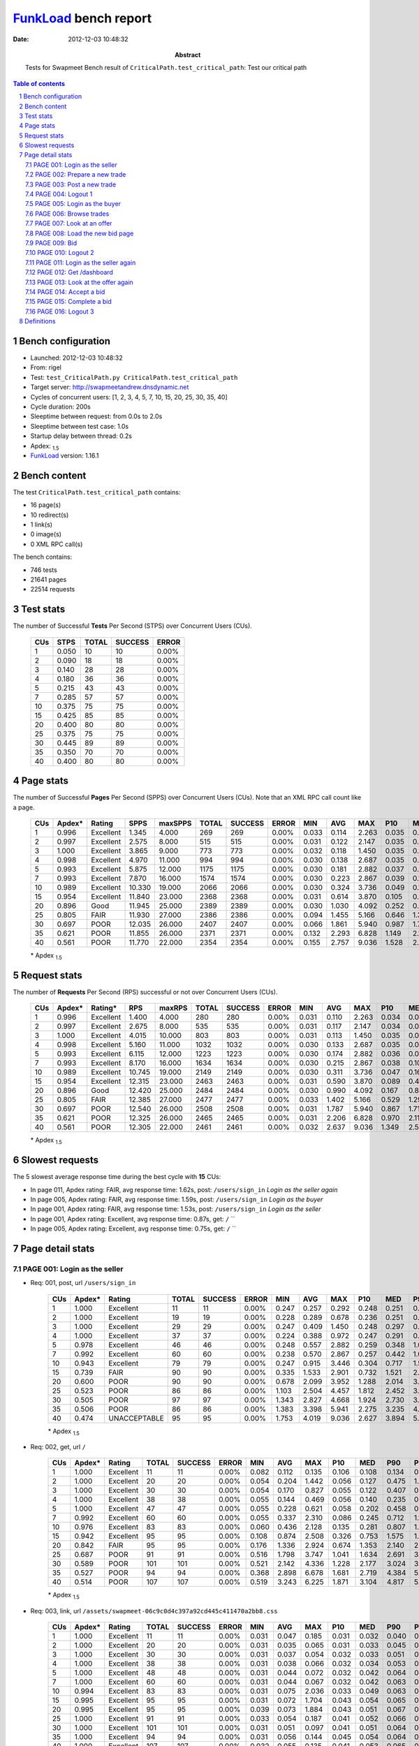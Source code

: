 ======================
FunkLoad_ bench report
======================


:date: 2012-12-03 10:48:32
:abstract: Tests for Swapmeet
           Bench result of ``CriticalPath.test_critical_path``: 
           Test our critical path

.. _FunkLoad: http://funkload.nuxeo.org/
.. sectnum::    :depth: 2
.. contents:: Table of contents
.. |APDEXT| replace:: \ :sub:`1.5`

Bench configuration
-------------------

* Launched: 2012-12-03 10:48:32
* From: rigel
* Test: ``test_CriticalPath.py CriticalPath.test_critical_path``
* Target server: http://swapmeetandrew.dnsdynamic.net
* Cycles of concurrent users: [1, 2, 3, 4, 5, 7, 10, 15, 20, 25, 30, 35, 40]
* Cycle duration: 200s
* Sleeptime between request: from 0.0s to 2.0s
* Sleeptime between test case: 1.0s
* Startup delay between thread: 0.2s
* Apdex: |APDEXT|
* FunkLoad_ version: 1.16.1


Bench content
-------------

The test ``CriticalPath.test_critical_path`` contains: 

* 16 page(s)
* 10 redirect(s)
* 1 link(s)
* 0 image(s)
* 0 XML RPC call(s)

The bench contains:

* 746 tests
* 21641 pages
* 22514 requests


Test stats
----------

The number of Successful **Tests** Per Second (STPS) over Concurrent Users (CUs).

 .. image:: tests.png

 ================== ================== ================== ================== ==================
                CUs               STPS              TOTAL            SUCCESS              ERROR
 ================== ================== ================== ================== ==================
                  1              0.050                 10                 10             0.00%
                  2              0.090                 18                 18             0.00%
                  3              0.140                 28                 28             0.00%
                  4              0.180                 36                 36             0.00%
                  5              0.215                 43                 43             0.00%
                  7              0.285                 57                 57             0.00%
                 10              0.375                 75                 75             0.00%
                 15              0.425                 85                 85             0.00%
                 20              0.400                 80                 80             0.00%
                 25              0.375                 75                 75             0.00%
                 30              0.445                 89                 89             0.00%
                 35              0.350                 70                 70             0.00%
                 40              0.400                 80                 80             0.00%
 ================== ================== ================== ================== ==================



Page stats
----------

The number of Successful **Pages** Per Second (SPPS) over Concurrent Users (CUs).
Note that an XML RPC call count like a page.

 .. image:: pages_spps.png
 .. image:: pages.png

 ================== ================== ================== ================== ================== ================== ================== ================== ================== ================== ================== ================== ================== ================== ==================
                CUs             Apdex*             Rating               SPPS            maxSPPS              TOTAL            SUCCESS              ERROR                MIN                AVG                MAX                P10                MED                P90                P95
 ================== ================== ================== ================== ================== ================== ================== ================== ================== ================== ================== ================== ================== ================== ==================
                  1              0.996          Excellent              1.345              4.000                269                269             0.00%              0.033              0.114              2.263              0.035              0.052              0.250              0.260
                  2              0.997          Excellent              2.575              8.000                515                515             0.00%              0.031              0.122              2.147              0.035              0.055              0.258              0.314
                  3              1.000          Excellent              3.865              9.000                773                773             0.00%              0.032              0.118              1.450              0.035              0.057              0.263              0.362
                  4              0.998          Excellent              4.970             11.000                994                994             0.00%              0.030              0.138              2.687              0.035              0.060              0.291              0.438
                  5              0.993          Excellent              5.875             12.000               1175               1175             0.00%              0.030              0.181              2.882              0.037              0.080              0.381              0.557
                  7              0.993          Excellent              7.870             16.000               1574               1574             0.00%              0.030              0.223              2.867              0.039              0.114              0.486              0.734
                 10              0.989          Excellent             10.330             19.000               2066               2066             0.00%              0.030              0.324              3.736              0.049              0.180              0.759              1.116
                 15              0.954          Excellent             11.840             23.000               2368               2368             0.00%              0.031              0.614              3.870              0.105              0.421              1.490              1.894
                 20              0.896               Good             11.945             25.000               2389               2389             0.00%              0.030              1.030              4.092              0.252              0.888              2.028              2.384
                 25              0.805               FAIR             11.930             27.000               2386               2386             0.00%              0.094              1.455              5.166              0.646              1.327              2.442              2.881
                 30              0.697               POOR             12.035             26.000               2407               2407             0.00%              0.066              1.861              5.940              0.987              1.760              2.884              3.316
                 35              0.621               POOR             11.855             26.000               2371               2371             0.00%              0.132              2.293              6.828              1.149              2.167              3.621              4.137
                 40              0.561               POOR             11.770             22.000               2354               2354             0.00%              0.155              2.757              9.036              1.528              2.637              4.176              4.702
 ================== ================== ================== ================== ================== ================== ================== ================== ================== ================== ================== ================== ================== ================== ==================

 \* Apdex |APDEXT|

Request stats
-------------

The number of **Requests** Per Second (RPS) successful or not over Concurrent Users (CUs).

 .. image:: requests_rps.png
 .. image:: requests.png

 ================== ================== ================== ================== ================== ================== ================== ================== ================== ================== ================== ================== ================== ================== ==================
                CUs             Apdex*            Rating*                RPS             maxRPS              TOTAL            SUCCESS              ERROR                MIN                AVG                MAX                P10                MED                P90                P95
 ================== ================== ================== ================== ================== ================== ================== ================== ================== ================== ================== ================== ================== ================== ==================
                  1              0.996          Excellent              1.400              4.000                280                280             0.00%              0.031              0.110              2.263              0.034              0.051              0.248              0.260
                  2              0.997          Excellent              2.675              8.000                535                535             0.00%              0.031              0.117              2.147              0.034              0.054              0.252              0.313
                  3              1.000          Excellent              4.015             10.000                803                803             0.00%              0.031              0.113              1.450              0.035              0.055              0.261              0.356
                  4              0.998          Excellent              5.160             11.000               1032               1032             0.00%              0.030              0.133              2.687              0.035              0.058              0.285              0.435
                  5              0.993          Excellent              6.115             12.000               1223               1223             0.00%              0.030              0.174              2.882              0.036              0.072              0.355              0.539
                  7              0.993          Excellent              8.170             16.000               1634               1634             0.00%              0.030              0.215              2.867              0.038              0.106              0.475              0.718
                 10              0.989          Excellent             10.745             19.000               2149               2149             0.00%              0.030              0.311              3.736              0.047              0.166              0.745              1.081
                 15              0.954          Excellent             12.315             23.000               2463               2463             0.00%              0.031              0.590              3.870              0.089              0.400              1.455              1.874
                 20              0.896               Good             12.420             25.000               2484               2484             0.00%              0.030              0.990              4.092              0.167              0.854              2.002              2.345
                 25              0.805               FAIR             12.385             27.000               2477               2477             0.00%              0.033              1.402              5.166              0.529              1.294              2.410              2.863
                 30              0.697               POOR             12.540             26.000               2508               2508             0.00%              0.031              1.787              5.940              0.867              1.715              2.865              3.298
                 35              0.621               POOR             12.325             26.000               2465               2465             0.00%              0.031              2.206              6.828              0.970              2.119              3.585              4.093
                 40              0.561               POOR             12.305             22.000               2461               2461             0.00%              0.032              2.637              9.036              1.349              2.580              4.146              4.656
 ================== ================== ================== ================== ================== ================== ================== ================== ================== ================== ================== ================== ================== ================== ==================

 \* Apdex |APDEXT|

Slowest requests
----------------

The 5 slowest average response time during the best cycle with **15** CUs:

* In page 011, Apdex rating: FAIR, avg response time: 1.62s, post: ``/users/sign_in``
  `Login as the seller again`
* In page 005, Apdex rating: FAIR, avg response time: 1.59s, post: ``/users/sign_in``
  `Login as the buyer`
* In page 001, Apdex rating: FAIR, avg response time: 1.53s, post: ``/users/sign_in``
  `Login as the seller`
* In page 001, Apdex rating: Excellent, avg response time: 0.87s, get: ``/``
  ``
* In page 005, Apdex rating: Excellent, avg response time: 0.75s, get: ``/``
  ``

Page detail stats
-----------------


PAGE 001: Login as the seller
~~~~~~~~~~~~~~~~~~~~~~~~~~~~~

* Req: 001, post, url ``/users/sign_in``

     .. image:: request_001.001.png

     ================== ================== ================== ================== ================== ================== ================== ================== ================== ================== ================== ================== ==================
                    CUs             Apdex*             Rating              TOTAL            SUCCESS              ERROR                MIN                AVG                MAX                P10                MED                P90                P95
     ================== ================== ================== ================== ================== ================== ================== ================== ================== ================== ================== ================== ==================
                      1              1.000          Excellent                 11                 11             0.00%              0.247              0.257              0.292              0.248              0.251              0.260              0.292
                      2              1.000          Excellent                 19                 19             0.00%              0.228              0.289              0.678              0.236              0.251              0.388              0.678
                      3              1.000          Excellent                 29                 29             0.00%              0.247              0.409              1.450              0.248              0.297              0.694              0.877
                      4              1.000          Excellent                 37                 37             0.00%              0.224              0.388              0.972              0.247              0.291              0.658              0.871
                      5              0.978          Excellent                 46                 46             0.00%              0.248              0.557              2.882              0.259              0.348              1.086              1.182
                      7              0.992          Excellent                 60                 60             0.00%              0.238              0.570              2.867              0.257              0.442              1.009              1.246
                     10              0.943          Excellent                 79                 79             0.00%              0.247              0.915              3.446              0.304              0.717              1.543              2.859
                     15              0.739               FAIR                 90                 90             0.00%              0.335              1.533              2.901              0.732              1.521              2.291              2.520
                     20              0.600               POOR                 90                 90             0.00%              0.678              2.099              3.952              1.288              2.014              3.167              3.360
                     25              0.523               POOR                 86                 86             0.00%              1.103              2.504              4.457              1.812              2.452              3.325              3.538
                     30              0.505               POOR                 97                 97             0.00%              1.343              2.827              4.668              1.924              2.730              3.793              4.112
                     35              0.506               POOR                 86                 86             0.00%              1.383              3.398              5.941              2.275              3.235              4.799              5.010
                     40              0.474       UNACCEPTABLE                 95                 95             0.00%              1.753              4.019              9.036              2.627              3.894              5.325              6.332
     ================== ================== ================== ================== ================== ================== ================== ================== ================== ================== ================== ================== ==================

     \* Apdex |APDEXT|
* Req: 002, get, url ``/``

     .. image:: request_001.002.png

     ================== ================== ================== ================== ================== ================== ================== ================== ================== ================== ================== ================== ==================
                    CUs             Apdex*             Rating              TOTAL            SUCCESS              ERROR                MIN                AVG                MAX                P10                MED                P90                P95
     ================== ================== ================== ================== ================== ================== ================== ================== ================== ================== ================== ================== ==================
                      1              1.000          Excellent                 11                 11             0.00%              0.082              0.112              0.135              0.106              0.108              0.134              0.135
                      2              1.000          Excellent                 20                 20             0.00%              0.054              0.204              1.442              0.056              0.127              0.475              1.442
                      3              1.000          Excellent                 30                 30             0.00%              0.054              0.170              0.827              0.055              0.122              0.407              0.438
                      4              1.000          Excellent                 38                 38             0.00%              0.055              0.144              0.469              0.056              0.140              0.235              0.290
                      5              1.000          Excellent                 47                 47             0.00%              0.055              0.228              0.621              0.058              0.202              0.458              0.523
                      7              0.992          Excellent                 60                 60             0.00%              0.055              0.337              2.310              0.086              0.245              0.712              1.136
                     10              0.976          Excellent                 83                 83             0.00%              0.060              0.436              2.128              0.135              0.281              0.807              1.363
                     15              0.942          Excellent                 95                 95             0.00%              0.108              0.874              2.508              0.326              0.753              1.575              1.972
                     20              0.842               FAIR                 95                 95             0.00%              0.176              1.336              2.924              0.674              1.353              2.140              2.368
                     25              0.687               POOR                 91                 91             0.00%              0.516              1.798              3.747              1.041              1.634              2.691              3.176
                     30              0.589               POOR                101                101             0.00%              0.521              2.142              4.336              1.228              2.177              3.024              3.248
                     35              0.527               POOR                 94                 94             0.00%              0.368              2.898              6.678              1.681              2.719              4.384              5.061
                     40              0.514               POOR                107                107             0.00%              0.519              3.243              6.225              1.871              3.104              4.817              5.024
     ================== ================== ================== ================== ================== ================== ================== ================== ================== ================== ================== ================== ==================

     \* Apdex |APDEXT|
* Req: 003, link, url ``/assets/swapmeet-06c9c0d4c397a92cd445c411470a2bb8.css``

     .. image:: request_001.003.png

     ================== ================== ================== ================== ================== ================== ================== ================== ================== ================== ================== ================== ==================
                    CUs             Apdex*             Rating              TOTAL            SUCCESS              ERROR                MIN                AVG                MAX                P10                MED                P90                P95
     ================== ================== ================== ================== ================== ================== ================== ================== ================== ================== ================== ================== ==================
                      1              1.000          Excellent                 11                 11             0.00%              0.031              0.047              0.185              0.031              0.032              0.040              0.185
                      2              1.000          Excellent                 20                 20             0.00%              0.031              0.035              0.065              0.031              0.033              0.045              0.065
                      3              1.000          Excellent                 30                 30             0.00%              0.031              0.037              0.054              0.032              0.033              0.051              0.051
                      4              1.000          Excellent                 38                 38             0.00%              0.031              0.038              0.066              0.032              0.034              0.053              0.059
                      5              1.000          Excellent                 48                 48             0.00%              0.031              0.044              0.072              0.032              0.042              0.064              0.066
                      7              1.000          Excellent                 60                 60             0.00%              0.031              0.044              0.067              0.032              0.042              0.063              0.065
                     10              0.994          Excellent                 83                 83             0.00%              0.031              0.075              2.036              0.033              0.049              0.063              0.068
                     15              0.995          Excellent                 95                 95             0.00%              0.031              0.072              1.704              0.043              0.054              0.065              0.069
                     20              0.995          Excellent                 95                 95             0.00%              0.039              0.073              1.884              0.043              0.051              0.067              0.082
                     25              1.000          Excellent                 91                 91             0.00%              0.033              0.054              0.187              0.041              0.052              0.066              0.069
                     30              1.000          Excellent                101                101             0.00%              0.031              0.051              0.097              0.041              0.051              0.064              0.065
                     35              1.000          Excellent                 94                 94             0.00%              0.031              0.056              0.144              0.045              0.054              0.064              0.072
                     40              1.000          Excellent                107                107             0.00%              0.032              0.055              0.135              0.041              0.053              0.065              0.067
     ================== ================== ================== ================== ================== ================== ================== ================== ================== ================== ================== ================== ==================

     \* Apdex |APDEXT|

PAGE 002: Prepare a new trade
~~~~~~~~~~~~~~~~~~~~~~~~~~~~~

* Req: 001, get, url ``/offers/new``

     .. image:: request_002.001.png

     ================== ================== ================== ================== ================== ================== ================== ================== ================== ================== ================== ================== ==================
                    CUs             Apdex*             Rating              TOTAL            SUCCESS              ERROR                MIN                AVG                MAX                P10                MED                P90                P95
     ================== ================== ================== ================== ================== ================== ================== ================== ================== ================== ================== ================== ==================
                      1              1.000          Excellent                 11                 11             0.00%              0.043              0.045              0.049              0.044              0.044              0.047              0.049
                      2              1.000          Excellent                 20                 20             0.00%              0.043              0.081              0.327              0.043              0.045              0.229              0.327
                      3              1.000          Excellent                 30                 30             0.00%              0.041              0.072              0.289              0.043              0.046              0.167              0.197
                      4              1.000          Excellent                 39                 39             0.00%              0.041              0.068              0.424              0.042              0.044              0.124              0.159
                      5              0.990          Excellent                 48                 48             0.00%              0.042              0.162              2.092              0.044              0.062              0.206              1.038
                      7              0.976          Excellent                 62                 62             0.00%              0.041              0.206              2.052              0.042              0.091              0.312              0.464
                     10              0.988          Excellent                 83                 83             0.00%              0.041              0.222              2.247              0.045              0.139              0.493              0.594
                     15              0.984          Excellent                 95                 95             0.00%              0.043              0.423              2.229              0.104              0.296              0.860              1.373
                     20              0.948          Excellent                 96                 96             0.00%              0.129              0.858              2.450              0.231              0.783              1.507              1.944
                     25              0.875               Good                 96                 96             0.00%              0.119              1.234              3.188              0.615              1.157              2.000              2.530
                     30              0.736               FAIR                104                104             0.00%              0.282              1.662              3.743              1.036              1.609              2.454              2.760
                     35              0.584               POOR                101                101             0.00%              0.310              2.208              4.388              1.228              2.117              3.389              3.850
                     40              0.560               POOR                109                109             0.00%              0.236              2.525              7.799              1.400              2.466              3.731              3.976
     ================== ================== ================== ================== ================== ================== ================== ================== ================== ================== ================== ================== ==================

     \* Apdex |APDEXT|

PAGE 003: Post a new trade
~~~~~~~~~~~~~~~~~~~~~~~~~~

* Req: 001, post, url ``/offers``

     .. image:: request_003.001.png

     ================== ================== ================== ================== ================== ================== ================== ================== ================== ================== ================== ================== ==================
                    CUs             Apdex*             Rating              TOTAL            SUCCESS              ERROR                MIN                AVG                MAX                P10                MED                P90                P95
     ================== ================== ================== ================== ================== ================== ================== ================== ================== ================== ================== ================== ==================
                      1              1.000          Excellent                 11                 11             0.00%              0.056              0.076              0.214              0.057              0.060              0.086              0.214
                      2              0.975          Excellent                 20                 20             0.00%              0.056              0.240              2.052              0.056              0.094              0.606              2.052
                      3              1.000          Excellent                 30                 30             0.00%              0.057              0.098              0.538              0.057              0.062              0.199              0.279
                      4              1.000          Excellent                 39                 39             0.00%              0.056              0.120              0.435              0.057              0.081              0.234              0.308
                      5              1.000          Excellent                 48                 48             0.00%              0.057              0.149              1.160              0.059              0.097              0.251              0.467
                      7              0.984          Excellent                 62                 62             0.00%              0.056              0.240              2.568              0.058              0.125              0.271              0.839
                     10              0.982          Excellent                 82                 82             0.00%              0.055              0.353              2.568              0.059              0.211              0.681              1.294
                     15              0.979          Excellent                 96                 96             0.00%              0.059              0.575              2.798              0.125              0.479              1.294              1.381
                     20              0.925               Good                100                100             0.00%              0.110              0.993              3.384              0.324              0.810              2.028              2.435
                     25              0.765               FAIR                100                100             0.00%              0.255              1.581              4.009              0.719              1.479              2.818              3.075
                     30              0.723               FAIR                101                101             0.00%              0.787              1.726              3.632              1.080              1.618              2.487              2.671
                     35              0.592               POOR                103                103             0.00%              0.504              2.295              5.838              1.254              2.187              3.611              3.833
                     40              0.543               POOR                115                115             0.00%              0.385              2.656              6.979              1.344              2.515              4.102              5.561
     ================== ================== ================== ================== ================== ================== ================== ================== ================== ================== ================== ================== ==================

     \* Apdex |APDEXT|
* Req: 002, get, url ``/offers/11536``

     .. image:: request_003.002.png

     ================== ================== ================== ================== ================== ================== ================== ================== ================== ================== ================== ================== ==================
                    CUs             Apdex*             Rating              TOTAL            SUCCESS              ERROR                MIN                AVG                MAX                P10                MED                P90                P95
     ================== ================== ================== ================== ================== ================== ================== ================== ================== ================== ================== ================== ==================
                      1              1.000          Excellent                 11                 11             0.00%              0.043              0.045              0.048              0.044              0.045              0.047              0.048
                      2              1.000          Excellent                 20                 20             0.00%              0.042              0.059              0.159              0.043              0.046              0.144              0.159
                      3              1.000          Excellent                 30                 30             0.00%              0.042              0.065              0.185              0.043              0.047              0.138              0.163
                      4              1.000          Excellent                 39                 39             0.00%              0.043              0.069              0.261              0.043              0.047              0.132              0.198
                      5              1.000          Excellent                 48                 48             0.00%              0.043              0.097              0.832              0.044              0.055              0.191              0.246
                      7              0.992          Excellent                 62                 62             0.00%              0.043              0.174              2.514              0.045              0.096              0.317              0.497
                     10              1.000          Excellent                 82                 82             0.00%              0.043              0.190              0.966              0.045              0.134              0.433              0.576
                     15              0.984          Excellent                 95                 95             0.00%              0.045              0.431              2.303              0.138              0.341              0.732              1.060
                     20              0.960          Excellent                100                100             0.00%              0.094              0.790              2.277              0.275              0.739              1.472              1.760
                     25              0.845               FAIR                100                100             0.00%              0.174              1.323              4.073              0.674              1.218              2.132              2.590
                     30              0.693               POOR                101                101             0.00%              0.372              1.649              3.661              1.004              1.620              2.299              2.462
                     35              0.641               POOR                103                103             0.00%              0.275              2.029              6.386              0.952              2.080              3.076              3.440
                     40              0.535               POOR                115                115             0.00%              0.282              2.525              8.822              1.536              2.407              3.714              4.154
     ================== ================== ================== ================== ================== ================== ================== ================== ================== ================== ================== ================== ==================

     \* Apdex |APDEXT|

PAGE 004: Logout 1
~~~~~~~~~~~~~~~~~~

* Req: 001, get, url ``/logout``

     .. image:: request_004.001.png

     ================== ================== ================== ================== ================== ================== ================== ================== ================== ================== ================== ================== ==================
                    CUs             Apdex*             Rating              TOTAL            SUCCESS              ERROR                MIN                AVG                MAX                P10                MED                P90                P95
     ================== ================== ================== ================== ================== ================== ================== ================== ================== ================== ================== ================== ==================
                      1              1.000          Excellent                 11                 11             0.00%              0.033              0.035              0.037              0.033              0.034              0.036              0.037
                      2              1.000          Excellent                 20                 20             0.00%              0.031              0.034              0.040              0.032              0.034              0.039              0.040
                      3              1.000          Excellent                 30                 30             0.00%              0.032              0.083              1.038              0.033              0.035              0.080              0.362
                      4              1.000          Excellent                 39                 39             0.00%              0.031              0.047              0.176              0.032              0.034              0.116              0.121
                      5              1.000          Excellent                 47                 47             0.00%              0.030              0.046              0.154              0.033              0.038              0.084              0.106
                      7              0.984          Excellent                 62                 62             0.00%              0.031              0.117              1.781              0.033              0.043              0.161              0.210
                     10              0.988          Excellent                 82                 82             0.00%              0.032              0.168              2.191              0.034              0.072              0.238              0.586
                     15              0.984          Excellent                 95                 95             0.00%              0.032              0.334              2.145              0.059              0.238              0.648              0.802
                     20              0.965          Excellent                100                100             0.00%              0.055              0.672              3.070              0.145              0.574              1.272              1.879
                     25              0.905               Good                100                100             0.00%              0.140              1.078              3.957              0.484              1.029              1.703              1.831
                     30              0.778               FAIR                 97                 97             0.00%              0.066              1.498              2.983              0.831              1.412              2.185              2.381
                     35              0.683               POOR                104                104             0.00%              0.132              1.842              5.368              0.870              1.893              2.965              3.316
                     40              0.587               POOR                115                115             0.00%              0.162              2.275              4.885              1.305              2.348              3.131              3.842
     ================== ================== ================== ================== ================== ================== ================== ================== ================== ================== ================== ================== ==================

     \* Apdex |APDEXT|
* Req: 002, get, url ``/login``

     .. image:: request_004.002.png

     ================== ================== ================== ================== ================== ================== ================== ================== ================== ================== ================== ================== ==================
                    CUs             Apdex*             Rating              TOTAL            SUCCESS              ERROR                MIN                AVG                MAX                P10                MED                P90                P95
     ================== ================== ================== ================== ================== ================== ================== ================== ================== ================== ================== ================== ==================
                      1              1.000          Excellent                 11                 11             0.00%              0.034              0.035              0.036              0.034              0.035              0.036              0.036
                      2              1.000          Excellent                 20                 20             0.00%              0.033              0.052              0.203              0.034              0.036              0.120              0.203
                      3              1.000          Excellent                 30                 30             0.00%              0.034              0.046              0.112              0.035              0.038              0.082              0.090
                      4              1.000          Excellent                 39                 39             0.00%              0.033              0.049              0.281              0.034              0.037              0.064              0.095
                      5              1.000          Excellent                 47                 47             0.00%              0.033              0.056              0.286              0.034              0.038              0.115              0.128
                      7              1.000          Excellent                 62                 62             0.00%              0.033              0.081              0.424              0.035              0.061              0.161              0.197
                     10              1.000          Excellent                 82                 82             0.00%              0.033              0.147              1.049              0.037              0.083              0.346              0.582
                     15              0.995          Excellent                 95                 95             0.00%              0.036              0.346              1.616              0.090              0.282              0.704              1.013
                     20              0.965          Excellent                100                100             0.00%              0.084              0.699              2.546              0.250              0.539              1.382              1.871
                     25              0.900               Good                100                100             0.00%              0.146              1.118              3.276              0.422              1.093              1.909              2.049
                     30              0.771               FAIR                 94                 94             0.00%              0.286              1.543              3.170              0.997              1.484              2.250              2.355
                     35              0.652               POOR                105                105             0.00%              0.185              2.047              4.595              0.913              2.056              3.215              3.507
                     40              0.550               POOR                111                111             0.00%              0.155              2.537              5.428              1.525              2.548              3.675              3.982
     ================== ================== ================== ================== ================== ================== ================== ================== ================== ================== ================== ================== ==================

     \* Apdex |APDEXT|

PAGE 005: Login as the buyer
~~~~~~~~~~~~~~~~~~~~~~~~~~~~

* Req: 001, post, url ``/users/sign_in``

     .. image:: request_005.001.png

     ================== ================== ================== ================== ================== ================== ================== ================== ================== ================== ================== ================== ==================
                    CUs             Apdex*             Rating              TOTAL            SUCCESS              ERROR                MIN                AVG                MAX                P10                MED                P90                P95
     ================== ================== ================== ================== ================== ================== ================== ================== ================== ================== ================== ================== ==================
                      1              1.000          Excellent                 11                 11             0.00%              0.247              0.256              0.294              0.248              0.250              0.268              0.294
                      2              1.000          Excellent                 20                 20             0.00%              0.225              0.283              0.600              0.248              0.262              0.354              0.600
                      3              1.000          Excellent                 30                 30             0.00%              0.226              0.341              0.621              0.249              0.299              0.523              0.543
                      4              0.987          Excellent                 39                 39             0.00%              0.224              0.436              2.687              0.249              0.310              0.691              0.866
                      5              0.978          Excellent                 46                 46             0.00%              0.246              0.533              2.824              0.254              0.399              0.902              0.958
                      7              0.992          Excellent                 62                 62             0.00%              0.249              0.592              2.360              0.276              0.504              0.891              1.246
                     10              0.969          Excellent                 81                 81             0.00%              0.248              0.838              3.736              0.320              0.799              1.442              1.507
                     15              0.742               FAIR                 93                 93             0.00%              0.339              1.594              3.870              0.823              1.544              2.334              2.770
                     20              0.590               POOR                100                100             0.00%              0.489              2.123              4.092              1.391              2.091              2.987              3.577
                     25              0.515               POOR                100                100             0.00%              1.207              2.620              4.143              1.920              2.539              3.517              3.707
                     30              0.500               POOR                 92                 92             0.00%              1.659              3.082              5.727              2.261              3.060              3.796              4.349
                     35              0.505               POOR                105                105             0.00%              0.879              3.602              5.490              2.529              3.501              4.699              4.989
                     40              0.486       UNACCEPTABLE                104                104             0.00%              1.465              4.001              8.094              2.786              3.926              5.290              5.673
     ================== ================== ================== ================== ================== ================== ================== ================== ================== ================== ================== ================== ==================

     \* Apdex |APDEXT|
* Req: 002, get, url ``/``

     .. image:: request_005.002.png

     ================== ================== ================== ================== ================== ================== ================== ================== ================== ================== ================== ================== ==================
                    CUs             Apdex*             Rating              TOTAL            SUCCESS              ERROR                MIN                AVG                MAX                P10                MED                P90                P95
     ================== ================== ================== ================== ================== ================== ================== ================== ================== ================== ================== ================== ==================
                      1              1.000          Excellent                 11                 11             0.00%              0.105              0.127              0.210              0.106              0.107              0.209              0.210
                      2              1.000          Excellent                 20                 20             0.00%              0.053              0.101              0.230              0.055              0.106              0.160              0.230
                      3              1.000          Excellent                 30                 30             0.00%              0.054              0.125              0.374              0.057              0.121              0.203              0.288
                      4              1.000          Excellent                 39                 39             0.00%              0.054              0.177              0.526              0.055              0.127              0.344              0.410
                      5              0.989          Excellent                 46                 46             0.00%              0.054              0.230              2.414              0.082              0.174              0.355              0.420
                      7              0.992          Excellent                 62                 62             0.00%              0.054              0.317              2.570              0.104              0.245              0.601              0.702
                     10              1.000          Excellent                 80                 80             0.00%              0.056              0.328              1.401              0.105              0.266              0.641              0.775
                     15              0.957          Excellent                 92                 92             0.00%              0.060              0.754              3.189              0.261              0.609              1.340              1.827
                     20              0.820               FAIR                100                100             0.00%              0.060              1.318              3.068              0.504              1.238              2.232              2.458
                     25              0.700               FAIR                100                100             0.00%              0.656              1.730              3.653              1.140              1.627              2.682              2.927
                     30              0.561               POOR                 90                 90             0.00%              0.693              2.160              3.961              1.429              2.048              2.945              3.152
                     35              0.519               POOR                105                105             0.00%              0.587              2.887              6.165              1.876              2.782              3.832              4.093
                     40              0.515               POOR                 99                 99             0.00%              0.699              3.278              7.163              2.305              3.277              4.301              4.670
     ================== ================== ================== ================== ================== ================== ================== ================== ================== ================== ================== ================== ==================

     \* Apdex |APDEXT|

PAGE 006: Browse trades
~~~~~~~~~~~~~~~~~~~~~~~

* Req: 001, get, url ``/offers``

     .. image:: request_006.001.png

     ================== ================== ================== ================== ================== ================== ================== ================== ================== ================== ================== ================== ==================
                    CUs             Apdex*             Rating              TOTAL            SUCCESS              ERROR                MIN                AVG                MAX                P10                MED                P90                P95
     ================== ================== ================== ================== ================== ================== ================== ================== ================== ================== ================== ================== ==================
                      1              1.000          Excellent                 10                 10             0.00%              0.057              0.164              0.197              0.155              0.180              0.197              0.197
                      2              0.975          Excellent                 20                 20             0.00%              0.053              0.252              2.147              0.055              0.064              1.130              2.147
                      3              1.000          Excellent                 30                 30             0.00%              0.054              0.113              0.279              0.056              0.107              0.185              0.264
                      4              0.987          Excellent                 39                 39             0.00%              0.054              0.184              1.828              0.055              0.107              0.265              0.952
                      5              0.967          Excellent                 46                 46             0.00%              0.054              0.286              2.214              0.056              0.111              1.057              1.629
                      7              0.984          Excellent                 62                 62             0.00%              0.054              0.340              2.164              0.058              0.235              0.676              1.106
                     10              1.000          Excellent                 80                 80             0.00%              0.053              0.397              1.314              0.129              0.307              0.971              1.173
                     15              0.967          Excellent                 92                 92             0.00%              0.054              0.705              2.485              0.219              0.618              1.409              1.524
                     20              0.895               Good                100                100             0.00%              0.389              1.254              3.333              0.698              1.128              2.164              2.289
                     25              0.700               FAIR                100                100             0.00%              0.570              1.670              3.453              1.077              1.606              2.324              2.763
                     30              0.583               POOR                 90                 90             0.00%              0.608              2.098              3.611              1.343              2.155              2.896              3.210
                     35              0.533               POOR                105                105             0.00%              0.379              2.574              4.791              1.700              2.541              3.577              3.916
                     40              0.516               POOR                 96                 96             0.00%              0.849              3.065              5.424              1.843              3.017              4.305              4.799
     ================== ================== ================== ================== ================== ================== ================== ================== ================== ================== ================== ================== ==================

     \* Apdex |APDEXT|

PAGE 007: Look at an offer
~~~~~~~~~~~~~~~~~~~~~~~~~~

* Req: 001, get, url ``/offers/11534``

     .. image:: request_007.001.png

     ================== ================== ================== ================== ================== ================== ================== ================== ================== ================== ================== ================== ==================
                    CUs             Apdex*             Rating              TOTAL            SUCCESS              ERROR                MIN                AVG                MAX                P10                MED                P90                P95
     ================== ================== ================== ================== ================== ================== ================== ================== ================== ================== ================== ================== ==================
                      1              1.000          Excellent                 10                 10             0.00%              0.044              0.048              0.060              0.045              0.047              0.060              0.060
                      2              1.000          Excellent                 20                 20             0.00%              0.044              0.079              0.237              0.044              0.048              0.158              0.237
                      3              1.000          Excellent                 30                 30             0.00%              0.044              0.070              0.201              0.045              0.047              0.154              0.158
                      4              0.987          Excellent                 39                 39             0.00%              0.045              0.150              2.192              0.045              0.049              0.169              1.044
                      5              1.000          Excellent                 46                 46             0.00%              0.044              0.087              0.343              0.045              0.058              0.164              0.194
                      7              0.984          Excellent                 62                 62             0.00%              0.042              0.208              2.196              0.045              0.097              0.368              0.625
                     10              1.000          Excellent                 80                 80             0.00%              0.043              0.175              0.789              0.045              0.136              0.331              0.492
                     15              0.978          Excellent                 92                 92             0.00%              0.043              0.448              1.929              0.110              0.303              0.898              1.272
                     20              0.929               Good                 99                 99             0.00%              0.127              0.895              3.235              0.335              0.816              1.565              1.845
                     25              0.860               Good                100                100             0.00%              0.366              1.267              2.812              0.752              1.194              1.907              2.101
                     30              0.661               POOR                 90                 90             0.00%              0.510              1.756              2.927              1.245              1.714              2.438              2.542
                     35              0.571               POOR                105                105             0.00%              0.220              2.060              6.828              1.411              1.916              2.816              3.107
                     40              0.512               POOR                 86                 86             0.00%              0.821              2.689              4.866              1.770              2.500              4.100              4.411
     ================== ================== ================== ================== ================== ================== ================== ================== ================== ================== ================== ================== ==================

     \* Apdex |APDEXT|

PAGE 008: Load the new bid page
~~~~~~~~~~~~~~~~~~~~~~~~~~~~~~~

* Req: 001, get, url ``/offers/11534/bid``

     .. image:: request_008.001.png

     ================== ================== ================== ================== ================== ================== ================== ================== ================== ================== ================== ================== ==================
                    CUs             Apdex*             Rating              TOTAL            SUCCESS              ERROR                MIN                AVG                MAX                P10                MED                P90                P95
     ================== ================== ================== ================== ================== ================== ================== ================== ================== ================== ================== ================== ==================
                      1              1.000          Excellent                 10                 10             0.00%              0.048              0.048              0.049              0.048              0.048              0.049              0.049
                      2              1.000          Excellent                 20                 20             0.00%              0.046              0.055              0.149              0.047              0.049              0.076              0.149
                      3              1.000          Excellent                 30                 30             0.00%              0.046              0.072              0.218              0.047              0.052              0.145              0.149
                      4              1.000          Excellent                 39                 39             0.00%              0.047              0.121              1.107              0.048              0.052              0.189              0.435
                      5              0.989          Excellent                 46                 46             0.00%              0.046              0.170              2.298              0.048              0.054              0.280              0.532
                      7              0.984          Excellent                 62                 62             0.00%              0.044              0.191              2.381              0.046              0.079              0.402              0.524
                     10              0.994          Excellent                 79                 79             0.00%              0.045              0.191              1.881              0.047              0.139              0.347              0.515
                     15              0.978          Excellent                 92                 92             0.00%              0.046              0.437              2.316              0.136              0.291              0.870              0.996
                     20              0.954          Excellent                 98                 98             0.00%              0.062              0.838              3.078              0.179              0.719              1.480              2.048
                     25              0.800               FAIR                100                100             0.00%              0.297              1.283              2.519              0.597              1.270              2.000              2.113
                     30              0.678               POOR                 90                 90             0.00%              0.723              1.744              3.078              1.180              1.684              2.576              2.628
                     35              0.605               POOR                105                105             0.00%              0.231              1.975              3.715              1.337              1.946              2.726              2.861
                     40              0.531               POOR                 81                 81             0.00%              0.831              2.426              4.633              1.563              2.387              3.179              3.621
     ================== ================== ================== ================== ================== ================== ================== ================== ================== ================== ================== ================== ==================

     \* Apdex |APDEXT|

PAGE 009: Bid
~~~~~~~~~~~~~

* Req: 001, post, url ``/offers/11534/bid``

     .. image:: request_009.001.png

     ================== ================== ================== ================== ================== ================== ================== ================== ================== ================== ================== ================== ==================
                    CUs             Apdex*             Rating              TOTAL            SUCCESS              ERROR                MIN                AVG                MAX                P10                MED                P90                P95
     ================== ================== ================== ================== ================== ================== ================== ================== ================== ================== ================== ================== ==================
                      1              1.000          Excellent                 10                 10             0.00%              0.063              0.070              0.089              0.065              0.067              0.089              0.089
                      2              1.000          Excellent                 20                 20             0.00%              0.062              0.080              0.142              0.065              0.070              0.117              0.142
                      3              1.000          Excellent                 30                 30             0.00%              0.065              0.120              0.407              0.066              0.078              0.258              0.323
                      4              1.000          Excellent                 39                 39             0.00%              0.066              0.146              0.886              0.066              0.093              0.247              0.401
                      5              0.989          Excellent                 46                 46             0.00%              0.064              0.176              2.099              0.066              0.109              0.265              0.366
                      7              0.992          Excellent                 61                 61             0.00%              0.064              0.270              2.436              0.068              0.170              0.455              0.653
                     10              0.981          Excellent                 79                 79             0.00%              0.064              0.384              2.589              0.077              0.199              0.870              1.282
                     15              0.967          Excellent                 90                 90             0.00%              0.063              0.592              2.915              0.169              0.438              1.203              1.578
                     20              0.892               Good                 97                 97             0.00%              0.126              1.100              3.057              0.481              0.976              2.005              2.079
                     25              0.776               FAIR                 98                 98             0.00%              0.394              1.496              3.276              0.835              1.416              2.217              2.488
                     30              0.650               POOR                 90                 90             0.00%              0.417              1.882              3.947              1.098              1.804              2.785              3.052
                     35              0.578               POOR                103                103             0.00%              0.270              2.167              4.779              1.422              2.117              3.124              3.518
                     40              0.512               POOR                 81                 81             0.00%              0.515              2.640              6.593              1.822              2.480              3.711              4.229
     ================== ================== ================== ================== ================== ================== ================== ================== ================== ================== ================== ================== ==================

     \* Apdex |APDEXT|
* Req: 002, get, url ``/offers/11534``

     .. image:: request_009.002.png

     ================== ================== ================== ================== ================== ================== ================== ================== ================== ================== ================== ================== ==================
                    CUs             Apdex*             Rating              TOTAL            SUCCESS              ERROR                MIN                AVG                MAX                P10                MED                P90                P95
     ================== ================== ================== ================== ================== ================== ================== ================== ================== ================== ================== ================== ==================
                      1              1.000          Excellent                 10                 10             0.00%              0.046              0.053              0.063              0.047              0.052              0.063              0.063
                      2              1.000          Excellent                 20                 20             0.00%              0.046              0.054              0.092              0.048              0.051              0.064              0.092
                      3              1.000          Excellent                 30                 30             0.00%              0.048              0.071              0.194              0.048              0.057              0.134              0.155
                      4              1.000          Excellent                 39                 39             0.00%              0.047              0.080              0.220              0.048              0.058              0.154              0.202
                      5              1.000          Excellent                 46                 46             0.00%              0.048              0.087              0.447              0.049              0.060              0.148              0.172
                      7              1.000          Excellent                 61                 61             0.00%              0.047              0.145              0.724              0.048              0.115              0.290              0.334
                     10              0.994          Excellent                 79                 79             0.00%              0.046              0.242              2.395              0.049              0.152              0.501              0.696
                     15              0.983          Excellent                 90                 90             0.00%              0.058              0.499              3.127              0.123              0.388              0.943              1.297
                     20              0.933               Good                 97                 97             0.00%              0.102              0.977              2.034              0.338              0.909              1.627              1.884
                     25              0.827               FAIR                 98                 98             0.00%              0.266              1.307              2.580              0.717              1.248              1.947              2.164
                     30              0.667               POOR                 90                 90             0.00%              0.795              1.812              3.548              0.956              1.839              2.695              2.865
                     35              0.594               POOR                101                101             0.00%              0.189              2.027              4.245              1.327              1.848              3.013              3.405
                     40              0.512               POOR                 80                 80             0.00%              1.396              2.569              4.706              1.751              2.441              3.575              4.028
     ================== ================== ================== ================== ================== ================== ================== ================== ================== ================== ================== ================== ==================

     \* Apdex |APDEXT|

PAGE 010: Logout 2
~~~~~~~~~~~~~~~~~~

* Req: 001, get, url ``/logout``

     .. image:: request_010.001.png

     ================== ================== ================== ================== ================== ================== ================== ================== ================== ================== ================== ================== ==================
                    CUs             Apdex*             Rating              TOTAL            SUCCESS              ERROR                MIN                AVG                MAX                P10                MED                P90                P95
     ================== ================== ================== ================== ================== ================== ================== ================== ================== ================== ================== ================== ==================
                      1              1.000          Excellent                 10                 10             0.00%              0.033              0.035              0.045              0.033              0.034              0.045              0.045
                      2              1.000          Excellent                 20                 20             0.00%              0.032              0.066              0.609              0.033              0.035              0.066              0.609
                      3              1.000          Excellent                 30                 30             0.00%              0.032              0.045              0.257              0.033              0.034              0.059              0.060
                      4              1.000          Excellent                 39                 39             0.00%              0.032              0.072              1.214              0.033              0.034              0.067              0.131
                      5              1.000          Excellent                 44                 44             0.00%              0.032              0.050              0.154              0.033              0.037              0.102              0.122
                      7              1.000          Excellent                 61                 61             0.00%              0.030              0.058              0.205              0.033              0.040              0.103              0.153
                     10              0.981          Excellent                 79                 79             0.00%              0.030              0.192              2.169              0.033              0.073              0.331              1.236
                     15              0.989          Excellent                 90                 90             0.00%              0.031              0.267              2.114              0.060              0.210              0.518              0.602
                     20              1.000          Excellent                 94                 94             0.00%              0.033              0.610              1.444              0.087              0.591              1.147              1.279
                     25              0.938               Good                 97                 97             0.00%              0.124              1.034              3.258              0.523              0.927              1.564              1.834
                     30              0.761               FAIR                 90                 90             0.00%              0.351              1.545              2.741              0.880              1.481              2.298              2.408
                     35              0.706               FAIR                 97                 97             0.00%              0.795              1.909              4.535              1.151              1.647              2.851              3.285
                     40              0.581               POOR                 80                 80             0.00%              0.902              2.299              6.198              1.390              2.119              3.445              3.998
     ================== ================== ================== ================== ================== ================== ================== ================== ================== ================== ================== ================== ==================

     \* Apdex |APDEXT|
* Req: 002, get, url ``/login``

     .. image:: request_010.002.png

     ================== ================== ================== ================== ================== ================== ================== ================== ================== ================== ================== ================== ==================
                    CUs             Apdex*             Rating              TOTAL            SUCCESS              ERROR                MIN                AVG                MAX                P10                MED                P90                P95
     ================== ================== ================== ================== ================== ================== ================== ================== ================== ================== ================== ================== ==================
                      1              1.000          Excellent                 10                 10             0.00%              0.033              0.039              0.073              0.035              0.035              0.073              0.073
                      2              1.000          Excellent                 20                 20             0.00%              0.033              0.059              0.166              0.034              0.038              0.128              0.166
                      3              1.000          Excellent                 30                 30             0.00%              0.034              0.054              0.260              0.035              0.038              0.095              0.115
                      4              1.000          Excellent                 39                 39             0.00%              0.033              0.056              0.183              0.034              0.038              0.114              0.144
                      5              0.989          Excellent                 44                 44             0.00%              0.033              0.107              2.108              0.035              0.044              0.110              0.138
                      7              1.000          Excellent                 61                 61             0.00%              0.033              0.085              0.451              0.034              0.063              0.148              0.220
                     10              1.000          Excellent                 79                 79             0.00%              0.033              0.105              0.474              0.035              0.085              0.195              0.294
                     15              1.000          Excellent                 90                 90             0.00%              0.033              0.282              1.283              0.088              0.217              0.678              0.879
                     20              0.989          Excellent                 94                 94             0.00%              0.034              0.622              2.160              0.092              0.584              1.314              1.434
                     25              0.859               Good                 96                 96             0.00%              0.192              1.195              3.248              0.575              1.172              1.811              2.120
                     30              0.728               FAIR                 90                 90             0.00%              0.216              1.620              3.542              0.842              1.663              2.492              2.562
                     35              0.647               POOR                 95                 95             0.00%              0.180              1.964              5.056              1.236              1.740              2.987              3.307
                     40              0.562               POOR                 80                 80             0.00%              0.284              2.525              5.597              1.438              2.577              3.638              4.034
     ================== ================== ================== ================== ================== ================== ================== ================== ================== ================== ================== ================== ==================

     \* Apdex |APDEXT|

PAGE 011: Login as the seller again
~~~~~~~~~~~~~~~~~~~~~~~~~~~~~~~~~~~

* Req: 001, post, url ``/users/sign_in``

     .. image:: request_011.001.png

     ================== ================== ================== ================== ================== ================== ================== ================== ================== ================== ================== ================== ==================
                    CUs             Apdex*             Rating              TOTAL            SUCCESS              ERROR                MIN                AVG                MAX                P10                MED                P90                P95
     ================== ================== ================== ================== ================== ================== ================== ================== ================== ================== ================== ================== ==================
                      1              0.950          Excellent                 10                 10             0.00%              0.248              0.461              2.263              0.250              0.260              2.263              2.263
                      2              1.000          Excellent                 20                 20             0.00%              0.228              0.309              0.566              0.249              0.264              0.475              0.566
                      3              1.000          Excellent                 30                 30             0.00%              0.248              0.321              0.696              0.249              0.276              0.443              0.564
                      4              1.000          Excellent                 38                 38             0.00%              0.237              0.349              0.734              0.249              0.307              0.516              0.628
                      5              0.977          Excellent                 44                 44             0.00%              0.241              0.482              2.551              0.252              0.344              0.693              1.103
                      7              0.992          Excellent                 61                 61             0.00%              0.247              0.527              1.919              0.257              0.466              0.833              0.912
                     10              0.975          Excellent                 79                 79             0.00%              0.224              0.775              2.437              0.285              0.670              1.335              1.553
                     15              0.711               FAIR                 90                 90             0.00%              0.464              1.621              3.495              0.946              1.594              2.331              2.451
                     20              0.590               POOR                 89                 89             0.00%              0.459              2.017              3.789              1.236              2.069              2.664              2.955
                     25              0.505               POOR                 93                 93             0.00%              1.379              2.602              5.166              1.765              2.444              3.383              3.788
                     30              0.500               POOR                 90                 90             0.00%              1.672              3.117              5.940              2.196              3.164              3.970              4.328
                     35              0.500               POOR                 93                 93             0.00%              1.689              3.567              5.202              2.564              3.644              4.462              4.615
                     40              0.500               POOR                 80                 80             0.00%              1.771              4.042              5.868              3.026              4.025              5.145              5.374
     ================== ================== ================== ================== ================== ================== ================== ================== ================== ================== ================== ================== ==================

     \* Apdex |APDEXT|
* Req: 002, get, url ``/``

     .. image:: request_011.002.png

     ================== ================== ================== ================== ================== ================== ================== ================== ================== ================== ================== ================== ==================
                    CUs             Apdex*             Rating              TOTAL            SUCCESS              ERROR                MIN                AVG                MAX                P10                MED                P90                P95
     ================== ================== ================== ================== ================== ================== ================== ================== ================== ================== ================== ================== ==================
                      1              1.000          Excellent                 10                 10             0.00%              0.082              0.206              1.106              0.085              0.108              1.106              1.106
                      2              1.000          Excellent                 20                 20             0.00%              0.055              0.121              0.234              0.058              0.110              0.229              0.234
                      3              1.000          Excellent                 30                 30             0.00%              0.055              0.149              0.685              0.056              0.111              0.260              0.504
                      4              1.000          Excellent                 38                 38             0.00%              0.054              0.200              0.613              0.055              0.166              0.383              0.421
                      5              1.000          Excellent                 44                 44             0.00%              0.054              0.168              0.498              0.069              0.138              0.282              0.408
                      7              0.992          Excellent                 61                 61             0.00%              0.055              0.258              2.118              0.087              0.224              0.385              0.435
                     10              0.994          Excellent                 79                 79             0.00%              0.055              0.384              1.653              0.096              0.336              0.687              0.877
                     15              0.989          Excellent                 90                 90             0.00%              0.193              0.742              2.899              0.344              0.616              1.232              1.443
                     20              0.795               FAIR                 88                 88             0.00%              0.180              1.341              3.076              0.682              1.314              1.939              2.218
                     25              0.689               POOR                 90                 90             0.00%              0.472              1.655              3.414              0.948              1.632              2.263              2.395
                     30              0.567               POOR                 90                 90             0.00%              0.476              2.142              3.905              1.439              2.110              2.929              3.202
                     35              0.535               POOR                 86                 86             0.00%              0.310              2.618              5.519              1.642              2.738              3.321              3.560
                     40              0.494       UNACCEPTABLE                 80                 80             0.00%              0.849              3.212              7.618              2.130              2.980              4.595              4.936
     ================== ================== ================== ================== ================== ================== ================== ================== ================== ================== ================== ================== ==================

     \* Apdex |APDEXT|

PAGE 012: Get /dashboard
~~~~~~~~~~~~~~~~~~~~~~~~

* Req: 001, get, url ``/dashboard``

     .. image:: request_012.001.png

     ================== ================== ================== ================== ================== ================== ================== ================== ================== ================== ================== ================== ==================
                    CUs             Apdex*             Rating              TOTAL            SUCCESS              ERROR                MIN                AVG                MAX                P10                MED                P90                P95
     ================== ================== ================== ================== ================== ================== ================== ================== ================== ================== ================== ================== ==================
                      1              1.000          Excellent                 10                 10             0.00%              0.055              0.067              0.096              0.056              0.061              0.096              0.096
                      2              1.000          Excellent                 20                 20             0.00%              0.051              0.106              0.339              0.054              0.087              0.216              0.339
                      3              1.000          Excellent                 30                 30             0.00%              0.044              0.093              0.277              0.052              0.061              0.190              0.204
                      4              0.987          Excellent                 38                 38             0.00%              0.049              0.154              1.529              0.053              0.074              0.191              1.092
                      5              1.000          Excellent                 44                 44             0.00%              0.046              0.134              0.536              0.055              0.090              0.257              0.331
                      7              1.000          Excellent                 60                 60             0.00%              0.048              0.156              0.499              0.053              0.137              0.310              0.434
                     10              0.994          Excellent                 79                 79             0.00%              0.049              0.310              1.781              0.086              0.227              0.592              0.789
                     15              0.978          Excellent                 90                 90             0.00%              0.057              0.666              2.310              0.218              0.607              1.248              1.418
                     20              0.905               Good                 84                 84             0.00%              0.103              1.016              1.918              0.305              1.041              1.604              1.705
                     25              0.767               FAIR                 86                 86             0.00%              0.434              1.506              3.426              0.844              1.407              2.336              2.404
                     30              0.600               POOR                 90                 90             0.00%              0.828              2.096              4.133              1.222              2.107              3.055              3.278
                     35              0.519               POOR                 81                 81             0.00%              1.086              2.725              5.147              1.828              2.809              3.710              3.825
                     40              0.512               POOR                 80                 80             0.00%              0.694              2.956              6.878              1.949              3.066              3.835              4.032
     ================== ================== ================== ================== ================== ================== ================== ================== ================== ================== ================== ================== ==================

     \* Apdex |APDEXT|

PAGE 013: Look at the offer again
~~~~~~~~~~~~~~~~~~~~~~~~~~~~~~~~~

* Req: 001, get, url ``/offers/11534``

     .. image:: request_013.001.png

     ================== ================== ================== ================== ================== ================== ================== ================== ================== ================== ================== ================== ==================
                    CUs             Apdex*             Rating              TOTAL            SUCCESS              ERROR                MIN                AVG                MAX                P10                MED                P90                P95
     ================== ================== ================== ================== ================== ================== ================== ================== ================== ================== ================== ================== ==================
                      1              1.000          Excellent                 10                 10             0.00%              0.047              0.049              0.052              0.048              0.049              0.052              0.052
                      2              0.975          Excellent                 20                 20             0.00%              0.045              0.157              2.055              0.047              0.049              0.143              2.055
                      3              1.000          Excellent                 30                 30             0.00%              0.046              0.063              0.229              0.048              0.050              0.110              0.167
                      4              1.000          Excellent                 38                 38             0.00%              0.046              0.074              0.241              0.047              0.052              0.151              0.208
                      5              1.000          Excellent                 44                 44             0.00%              0.047              0.091              1.049              0.048              0.053              0.137              0.152
                      7              0.992          Excellent                 59                 59             0.00%              0.046              0.139              1.843              0.048              0.072              0.213              0.364
                     10              0.994          Excellent                 79                 79             0.00%              0.046              0.267              1.916              0.049              0.164              0.626              0.762
                     15              0.994          Excellent                 90                 90             0.00%              0.049              0.457              1.601              0.145              0.428              0.750              0.878
                     20              0.939               Good                 82                 82             0.00%              0.058              0.837              2.066              0.258              0.783              1.527              1.789
                     25              0.847               FAIR                 85                 85             0.00%              0.186              1.292              3.306              0.717              1.267              1.849              2.057
                     30              0.700               FAIR                 90                 90             0.00%              0.637              1.764              3.569              1.080              1.722              2.492              2.702
                     35              0.625               POOR                 72                 72             0.00%              0.806              2.056              5.349              1.067              1.979              2.989              3.091
                     40              0.550               POOR                 80                 80             0.00%              0.694              2.593              4.447              1.521              2.656              3.679              4.096
     ================== ================== ================== ================== ================== ================== ================== ================== ================== ================== ================== ================== ==================

     \* Apdex |APDEXT|

PAGE 014: Accept a bid
~~~~~~~~~~~~~~~~~~~~~~

* Req: 001, post, url ``/offers/11534/accept/11535``

     .. image:: request_014.001.png

     ================== ================== ================== ================== ================== ================== ================== ================== ================== ================== ================== ================== ==================
                    CUs             Apdex*             Rating              TOTAL            SUCCESS              ERROR                MIN                AVG                MAX                P10                MED                P90                P95
     ================== ================== ================== ================== ================== ================== ================== ================== ================== ================== ================== ================== ==================
                      1              1.000          Excellent                 10                 10             0.00%              0.049              0.071              0.157              0.050              0.051              0.157              0.157
                      2              1.000          Excellent                 20                 20             0.00%              0.048              0.060              0.170              0.051              0.053              0.068              0.170
                      3              1.000          Excellent                 29                 29             0.00%              0.049              0.127              1.048              0.049              0.052              0.214              0.612
                      4              1.000          Excellent                 38                 38             0.00%              0.048              0.062              0.158              0.049              0.051              0.084              0.156
                      5              0.988          Excellent                 43                 43             0.00%              0.048              0.180              1.559              0.050              0.071              0.244              1.076
                      7              0.992          Excellent                 59                 59             0.00%              0.048              0.134              1.657              0.050              0.085              0.205              0.318
                     10              0.994          Excellent                 78                 78             0.00%              0.046              0.189              2.355              0.052              0.122              0.312              0.580
                     15              0.989          Excellent                 90                 90             0.00%              0.052              0.383              2.963              0.114              0.285              0.807              0.965
                     20              0.975          Excellent                 81                 81             0.00%              0.046              0.697              2.086              0.194              0.632              1.151              1.365
                     25              0.887               Good                 84                 84             0.00%              0.306              1.153              3.032              0.577              1.055              1.814              2.081
                     30              0.761               FAIR                 90                 90             0.00%              0.525              1.478              2.704              0.862              1.463              2.174              2.309
                     35              0.669               POOR                 71                 71             0.00%              0.167              1.742              2.811              0.997              1.752              2.483              2.707
                     40              0.581               POOR                 80                 80             0.00%              0.598              2.240              5.248              1.320              2.279              3.241              3.340
     ================== ================== ================== ================== ================== ================== ================== ================== ================== ================== ================== ================== ==================

     \* Apdex |APDEXT|
* Req: 002, get, url ``/offers/11534``

     .. image:: request_014.002.png

     ================== ================== ================== ================== ================== ================== ================== ================== ================== ================== ================== ================== ==================
                    CUs             Apdex*             Rating              TOTAL            SUCCESS              ERROR                MIN                AVG                MAX                P10                MED                P90                P95
     ================== ================== ================== ================== ================== ================== ================== ================== ================== ================== ================== ================== ==================
                      1              1.000          Excellent                 10                 10             0.00%              0.051              0.120              0.161              0.051              0.145              0.161              0.161
                      2              1.000          Excellent                 20                 20             0.00%              0.048              0.130              1.054              0.050              0.053              0.260              1.054
                      3              1.000          Excellent                 29                 29             0.00%              0.049              0.074              0.194              0.050              0.052              0.179              0.192
                      4              1.000          Excellent                 37                 37             0.00%              0.049              0.076              0.190              0.050              0.053              0.148              0.162
                      5              1.000          Excellent                 43                 43             0.00%              0.050              0.148              0.530              0.051              0.132              0.336              0.352
                      7              1.000          Excellent                 59                 59             0.00%              0.049              0.158              0.822              0.051              0.119              0.363              0.436
                     10              1.000          Excellent                 78                 78             0.00%              0.051              0.263              0.836              0.052              0.182              0.594              0.671
                     15              0.989          Excellent                 89                 89             0.00%              0.055              0.507              1.685              0.139              0.436              0.972              1.028
                     20              0.944          Excellent                 81                 81             0.00%              0.082              0.861              2.229              0.393              0.714              1.515              1.735
                     25              0.883               Good                 81                 81             0.00%              0.374              1.169              2.788              0.594              1.067              1.749              2.041
                     30              0.717               FAIR                 90                 90             0.00%              0.528              1.599              3.192              0.822              1.590              2.328              2.506
                     35              0.655               POOR                 71                 71             0.00%              0.571              1.792              3.317              0.959              1.713              2.627              2.942
                     40              0.544               POOR                 80                 80             0.00%              0.585              2.383              4.808              1.587              2.298              3.454              3.699
     ================== ================== ================== ================== ================== ================== ================== ================== ================== ================== ================== ================== ==================

     \* Apdex |APDEXT|

PAGE 015: Complete a bid
~~~~~~~~~~~~~~~~~~~~~~~~

* Req: 001, post, url ``/offers/11534/complete/11535``

     .. image:: request_015.001.png

     ================== ================== ================== ================== ================== ================== ================== ================== ================== ================== ================== ================== ==================
                    CUs             Apdex*             Rating              TOTAL            SUCCESS              ERROR                MIN                AVG                MAX                P10                MED                P90                P95
     ================== ================== ================== ================== ================== ================== ================== ================== ================== ================== ================== ================== ==================
                      1              1.000          Excellent                 10                 10             0.00%              0.050              0.062              0.152              0.050              0.052              0.152              0.152
                      2              1.000          Excellent                 19                 19             0.00%              0.047              0.054              0.090              0.048              0.052              0.060              0.090
                      3              1.000          Excellent                 29                 29             0.00%              0.048              0.071              0.256              0.049              0.052              0.151              0.157
                      4              1.000          Excellent                 37                 37             0.00%              0.047              0.090              0.305              0.049              0.052              0.234              0.289
                      5              1.000          Excellent                 43                 43             0.00%              0.049              0.117              0.453              0.050              0.069              0.257              0.282
                      7              1.000          Excellent                 58                 58             0.00%              0.047              0.116              0.388              0.049              0.068              0.293              0.332
                     10              0.987          Excellent                 77                 77             0.00%              0.049              0.262              2.062              0.052              0.144              0.618              1.058
                     15              0.994          Excellent                 88                 88             0.00%              0.052              0.336              2.221              0.103              0.251              0.723              1.039
                     20              0.969          Excellent                 81                 81             0.00%              0.046              0.707              2.778              0.121              0.630              1.365              1.590
                     25              0.917               Good                 78                 78             0.00%              0.214              0.976              2.933              0.417              0.896              1.725              1.913
                     30              0.856               Good                 90                 90             0.00%              0.445              1.307              2.719              0.767              1.252              1.933              2.407
                     35              0.757               FAIR                 70                 70             0.00%              0.689              1.568              3.420              0.881              1.479              2.522              2.555
                     40              0.594               POOR                 80                 80             0.00%              0.809              2.075              4.493              1.358              1.968              2.865              3.774
     ================== ================== ================== ================== ================== ================== ================== ================== ================== ================== ================== ================== ==================

     \* Apdex |APDEXT|
* Req: 002, get, url ``/offers/11534``

     .. image:: request_015.002.png

     ================== ================== ================== ================== ================== ================== ================== ================== ================== ================== ================== ================== ==================
                    CUs             Apdex*             Rating              TOTAL            SUCCESS              ERROR                MIN                AVG                MAX                P10                MED                P90                P95
     ================== ================== ================== ================== ================== ================== ================== ================== ================== ================== ================== ================== ==================
                      1              0.950          Excellent                 10                 10             0.00%              0.049              0.267              2.201              0.050              0.052              2.201              2.201
                      2              1.000          Excellent                 19                 19             0.00%              0.048              0.066              0.166              0.049              0.053              0.159              0.166
                      3              1.000          Excellent                 29                 29             0.00%              0.048              0.074              0.202              0.049              0.051              0.160              0.171
                      4              1.000          Excellent                 37                 37             0.00%              0.048              0.078              0.582              0.049              0.052              0.136              0.239
                      5              0.988          Excellent                 43                 43             0.00%              0.049              0.159              2.233              0.050              0.067              0.199              0.217
                      7              1.000          Excellent                 58                 58             0.00%              0.048              0.144              0.534              0.050              0.090              0.333              0.463
                     10              1.000          Excellent                 76                 76             0.00%              0.049              0.344              1.361              0.053              0.242              0.853              1.051
                     15              0.977          Excellent                 87                 87             0.00%              0.054              0.465              1.772              0.149              0.344              0.906              1.056
                     20              0.932               Good                 81                 81             0.00%              0.049              0.835              2.344              0.240              0.784              1.570              1.758
                     25              0.922               Good                 77                 77             0.00%              0.406              1.130              2.280              0.586              1.156              1.686              1.914
                     30              0.778               FAIR                 90                 90             0.00%              0.496              1.513              3.092              0.908              1.428              2.209              2.397
                     35              0.679               POOR                 70                 70             0.00%              0.507              1.765              3.504              1.083              1.764              2.637              2.759
                     40              0.569               POOR                 80                 80             0.00%              0.987              2.384              4.367              1.431              2.448              3.656              4.087
     ================== ================== ================== ================== ================== ================== ================== ================== ================== ================== ================== ================== ==================

     \* Apdex |APDEXT|

PAGE 016: Logout 3
~~~~~~~~~~~~~~~~~~

* Req: 001, get, url ``/logout``

     .. image:: request_016.001.png

     ================== ================== ================== ================== ================== ================== ================== ================== ================== ================== ================== ================== ==================
                    CUs             Apdex*             Rating              TOTAL            SUCCESS              ERROR                MIN                AVG                MAX                P10                MED                P90                P95
     ================== ================== ================== ================== ================== ================== ================== ================== ================== ================== ================== ================== ==================
                      1              1.000          Excellent                 10                 10             0.00%              0.033              0.034              0.036              0.034              0.034              0.036              0.036
                      2              1.000          Excellent                 19                 19             0.00%              0.032              0.042              0.132              0.032              0.035              0.062              0.132
                      3              1.000          Excellent                 29                 29             0.00%              0.032              0.047              0.178              0.033              0.035              0.060              0.149
                      4              0.986          Excellent                 36                 36             0.00%              0.030              0.112              2.085              0.032              0.035              0.087              0.445
                      5              1.000          Excellent                 43                 43             0.00%              0.032              0.051              0.187              0.033              0.039              0.073              0.109
                      7              1.000          Excellent                 58                 58             0.00%              0.031              0.083              1.308              0.032              0.039              0.110              0.331
                     10              0.993          Excellent                 76                 76             0.00%              0.031              0.127              1.669              0.033              0.065              0.262              0.366
                     15              0.994          Excellent                 86                 86             0.00%              0.032              0.269              1.917              0.058              0.190              0.521              0.917
                     20              0.988          Excellent                 81                 81             0.00%              0.030              0.453              1.657              0.071              0.364              0.956              1.353
                     25              0.973          Excellent                 75                 75             0.00%              0.094              0.816              1.773              0.343              0.759              1.327              1.566
                     30              0.900               Good                 90                 90             0.00%              0.247              1.238              3.340              0.752              1.127              1.994              2.157
                     35              0.779               FAIR                 70                 70             0.00%              0.253              1.443              5.003              0.574              1.429              2.714              2.823
                     40              0.613               POOR                 80                 80             0.00%              0.953              2.014              3.644              1.349              1.900              3.003              3.354
     ================== ================== ================== ================== ================== ================== ================== ================== ================== ================== ================== ================== ==================

     \* Apdex |APDEXT|
* Req: 002, get, url ``/login``

     .. image:: request_016.002.png

     ================== ================== ================== ================== ================== ================== ================== ================== ================== ================== ================== ================== ==================
                    CUs             Apdex*             Rating              TOTAL            SUCCESS              ERROR                MIN                AVG                MAX                P10                MED                P90                P95
     ================== ================== ================== ================== ================== ================== ================== ================== ================== ================== ================== ================== ==================
                      1              1.000          Excellent                 10                 10             0.00%              0.035              0.138              1.040              0.035              0.036              1.040              1.040
                      2              1.000          Excellent                 19                 19             0.00%              0.034              0.100              1.036              0.034              0.036              0.128              1.036
                      3              1.000          Excellent                 29                 29             0.00%              0.033              0.054              0.195              0.034              0.036              0.111              0.119
                      4              1.000          Excellent                 36                 36             0.00%              0.034              0.047              0.148              0.034              0.037              0.084              0.114
                      5              1.000          Excellent                 43                 43             0.00%              0.034              0.094              0.914              0.034              0.041              0.155              0.213
                      7              1.000          Excellent                 57                 57             0.00%              0.033              0.070              0.334              0.034              0.040              0.143              0.215
                     10              0.993          Excellent                 76                 76             0.00%              0.033              0.121              1.754              0.036              0.091              0.198              0.278
                     15              0.983          Excellent                 86                 86             0.00%              0.035              0.312              2.113              0.073              0.170              0.657              0.874
                     20              0.988          Excellent                 81                 81             0.00%              0.033              0.524              2.236              0.090              0.485              1.012              1.205
                     25              0.967          Excellent                 75                 75             0.00%              0.216              0.904              1.842              0.388              0.855              1.446              1.592
                     30              0.839               FAIR                 90                 90             0.00%              0.142              1.322              3.003              0.812              1.241              2.082              2.248
                     35              0.771               FAIR                 70                 70             0.00%              0.245              1.519              3.307              0.683              1.450              2.602              2.913
                     40              0.644               POOR                 80                 80             0.00%              0.393              2.009              4.413              1.204              1.874              3.043              4.103
     ================== ================== ================== ================== ================== ================== ================== ================== ================== ================== ================== ================== ==================

     \* Apdex |APDEXT|

Definitions
-----------

* CUs: Concurrent users or number of concurrent threads executing tests.
* Request: a single GET/POST/redirect/xmlrpc request.
* Page: a request with redirects and resource links (image, css, js) for an html page.
* STPS: Successful tests per second.
* SPPS: Successful pages per second.
* RPS: Requests per second, successful or not.
* maxSPPS: Maximum SPPS during the cycle.
* maxRPS: Maximum RPS during the cycle.
* MIN: Minimum response time for a page or request.
* AVG: Average response time for a page or request.
* MAX: Maximmum response time for a page or request.
* P10: 10th percentile, response time where 10 percent of pages or requests are delivered.
* MED: Median or 50th percentile, response time where half of pages or requests are delivered.
* P90: 90th percentile, response time where 90 percent of pages or requests are delivered.
* P95: 95th percentile, response time where 95 percent of pages or requests are delivered.
* Apdex T: Application Performance Index, 
  this is a numerical measure of user satisfaction, it is based
  on three zones of application responsiveness:

  - Satisfied: The user is fully productive. This represents the
    time value (T seconds) below which users are not impeded by
    application response time.

  - Tolerating: The user notices performance lagging within
    responses greater than T, but continues the process.

  - Frustrated: Performance with a response time greater than 4*T
    seconds is unacceptable, and users may abandon the process.

    By default T is set to 1.5s this means that response time between 0
    and 1.5s the user is fully productive, between 1.5 and 6s the
    responsivness is tolerating and above 6s the user is frustrated.

    The Apdex score converts many measurements into one number on a
    uniform scale of 0-to-1 (0 = no users satisfied, 1 = all users
    satisfied).

    Visit http://www.apdex.org/ for more information.
* Rating: To ease interpretation the Apdex
  score is also represented as a rating:

  - U for UNACCEPTABLE represented in gray for a score between 0 and 0.5 

  - P for POOR represented in red for a score between 0.5 and 0.7

  - F for FAIR represented in yellow for a score between 0.7 and 0.85

  - G for Good represented in green for a score between 0.85 and 0.94

  - E for Excellent represented in blue for a score between 0.94 and 1.

Report generated with FunkLoad_ 1.16.1, more information available on the `FunkLoad site <http://funkload.nuxeo.org/#benching>`_.